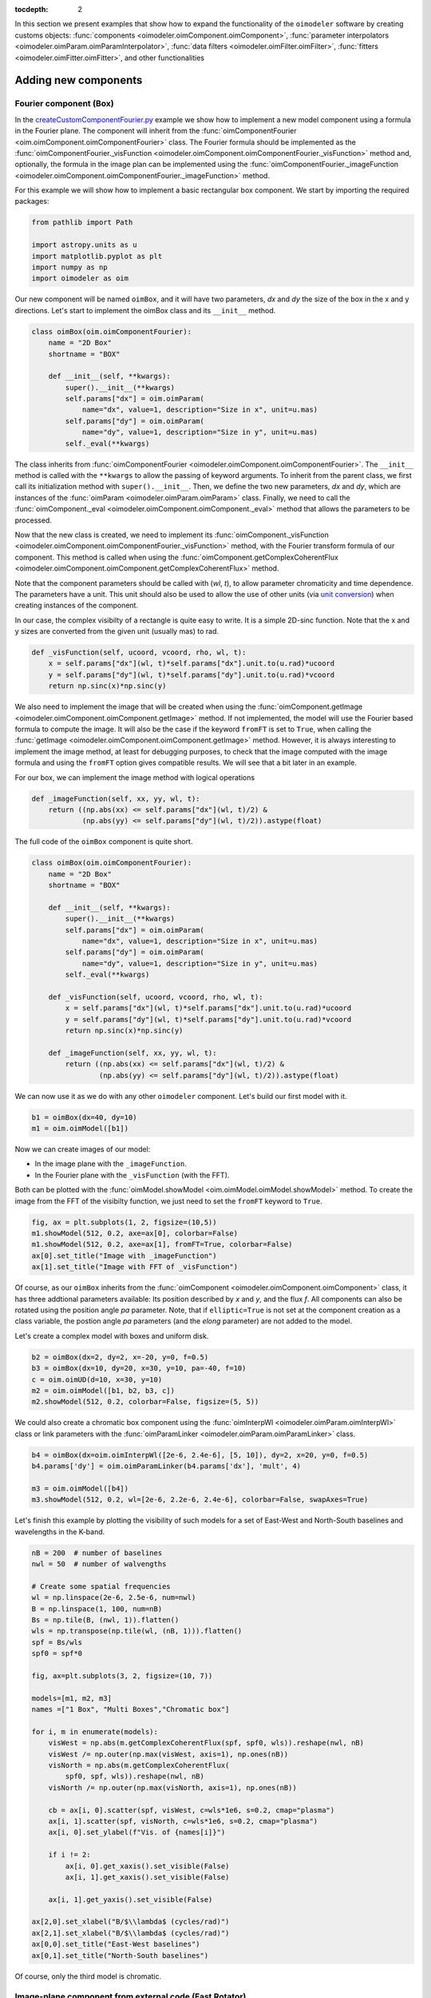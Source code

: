 :tocdepth: 2

.. _expanding:

In this section we present examples that show how to expand the functionality
of the ``oimodeler`` software by creating customs objects:
:func:`components <oimodeler.oimComponent.oimComponent>`,
:func:`parameter interpolators <oimodeler.oimParam.oimParamInterpolator>`,
:func:`data filters <oimodeler.oimFilter.oimFilter>`,
:func:`fitters <oimodeler.oimFitter.oimFitter>`, and other functionalities

Adding new components
=====================

Fourier component (Box)
-----------------------

In the `createCustomComponentFourier.py <https://github.com/oimodeler/oimodeler/blob/main/examples/ExpandingSoftware/createCustomComponentFourier.py>`_
example we show how to implement a new model component using a formula in the Fourier plane.
The component will inherit from the  :func:`oimComponentFourier <oim.oimComponent.oimComponentFourier>`
class. The Fourier formula should be implemented as the
:func:`oimComponentFourier._visFunction <oimodeler.oimComponent.oimComponentFourier._visFunction>`
method and, optionally, the formula in the image plan can be implemented using the
:func:`oimComponentFourier._imageFunction <oimodeler.oimComponent.oimComponentFourier._imageFunction>`
method.

For this example we will show how to implement a basic rectangular box component.
We start by importing the required packages:

.. code-block:: python

    from pathlib import Path

    import astropy.units as u
    import matplotlib.pyplot as plt
    import numpy as np
    import oimodeler as oim


Our new component will be named ``oimBox``, and it will have two parameters,
`dx` and `dy` the size of the box in the x and y directions. Let's start to
implement the oimBox class and its ``__init__`` method.

.. code-block:: python

    class oimBox(oim.oimComponentFourier):
        name = "2D Box"
        shortname = "BOX"

        def __init__(self, **kwargs):
            super().__init__(**kwargs)
            self.params["dx"] = oim.oimParam(
                name="dx", value=1, description="Size in x", unit=u.mas)
            self.params["dy"] = oim.oimParam(
                name="dy", value=1, description="Size in y", unit=u.mas)
            self._eval(**kwargs)

The class inherits from :func:`oimComponentFourier <oimodeler.oimComponent.oimComponentFourier>`.
The ``__init__`` method is called with the ``**kwargs`` to allow the passing of keyword
arguments. To inherit from the parent class, we first call its
initialization method with ``super().__init__``. Then, we define the two new parameters,
`dx` and `dy`, which are instances of the
:func:`oimParam <oimodeler.oimParam.oimParam>` class. Finally, we need to call the
:func:`oimComponent._eval <oimodeler.oimComponent.oimComponent._eval>` method that allows
the parameters to be processed.

Now that the new class is created, we need to implement its
:func:`oimComponent._visFunction <oimodeler.oimComponent.oimComponentFourier._visFunction>` method,
with the Fourier transform formula of our component. This method is called when using
the :func:`oimComponent.getComplexCoherentFlux <oimodeler.oimComponent.oimComponent.getComplexCoherentFlux>`
method.

Note that the component parameters should be called with (`wl`, `t`), to allow parameter
chromaticity and time dependence. The parameters have a unit. This unit should also be
used to allow the use of other units (via `unit conversion <https://docs.astropy.org/en/stable/units/index.html>`_)
when creating instances of the component.

In our case, the complex visibilty of a rectangle is quite easy to write.
It is a simple 2D-sinc function. Note that the x and y sizes are converted from
the given unit (usually mas) to rad.

.. code-block:: python

    def _visFunction(self, ucoord, vcoord, rho, wl, t):
        x = self.params["dx"](wl, t)*self.params["dx"].unit.to(u.rad)*ucoord
        y = self.params["dy"](wl, t)*self.params["dy"].unit.to(u.rad)*vcoord
        return np.sinc(x)*np.sinc(y)


We also need to implement the image that will be created when using the
:func:`oimComponent.getImage <oimodeler.oimComponent.oimComponent.getImage>` method.
If not implemented, the model will use the Fourier based formula to compute the image.
It will also be the case if the keyword ``fromFT`` is set to ``True``, when calling
the :func:`getImage <oimodeler.oimComponent.oimComponent.getImage>` method.
However, it is always interesting to implement the image method, at least for
debugging purposes, to check that the image computed with the image formula and
using the ``fromFT`` option gives compatible results. We will see that a bit later
in an example.

For our box, we can implement the image method with logical operations

.. code-block:: python

    def _imageFunction(self, xx, yy, wl, t):
        return ((np.abs(xx) <= self.params["dx"](wl, t)/2) &
                (np.abs(yy) <= self.params["dy"](wl, t)/2)).astype(float)


The full code of the ``oimBox`` component is quite short.

.. code-block:: python

    class oimBox(oim.oimComponentFourier):
        name = "2D Box"
        shortname = "BOX"

        def __init__(self, **kwargs):
            super().__init__(**kwargs)
            self.params["dx"] = oim.oimParam(
                name="dx", value=1, description="Size in x", unit=u.mas)
            self.params["dy"] = oim.oimParam(
                name="dy", value=1, description="Size in y", unit=u.mas)
            self._eval(**kwargs)

        def _visFunction(self, ucoord, vcoord, rho, wl, t):
            x = self.params["dx"](wl, t)*self.params["dx"].unit.to(u.rad)*ucoord
            y = self.params["dy"](wl, t)*self.params["dy"].unit.to(u.rad)*vcoord
            return np.sinc(x)*np.sinc(y)

        def _imageFunction(self, xx, yy, wl, t):
            return ((np.abs(xx) <= self.params["dx"](wl, t)/2) &
                    (np.abs(yy) <= self.params["dy"](wl, t)/2)).astype(float)


We can now use it as we do with any other ``oimodeler`` component. Let's build our first
model with it.

.. code-block:: python

    b1 = oimBox(dx=40, dy=10)
    m1 = oim.oimModel([b1])


Now we can create images of our model:

- In the image plane with the ``_imageFunction``.
- In the Fourier plane with the ``_visFunction`` (with the FFT).


Both can be plotted with the :func:`oimModel.showModel <oim.oimModel.oimModel.showModel>`
method. To create the image from the FFT of the visibilty function, we just need to set
the ``fromFT`` keyword to ``True``.

.. code-block:: python

    fig, ax = plt.subplots(1, 2, figsize=(10,5))
    m1.showModel(512, 0.2, axe=ax[0], colorbar=False)
    m1.showModel(512, 0.2, axe=ax[1], fromFT=True, colorbar=False)
    ax[0].set_title("Image with _imageFunction")
    ax[1].set_title("Image with FFT of _visFunction")


.. image:: ../../images/customCompBox1Image.png
  :alt: Alternative text


Of course, as our ``oimBox`` inherits from the
:func:`oimComponent <oimodeler.oimComponent.oimComponent>` class,
it has three addtional parameters available: Its position described by `x` and `y`,
and the flux `f`. All components can also be rotated using the position angle `pa`
parameter. Note, that if ``elliptic=True`` is not set at the component creation
as a class variable, the postion angle `pa` parameters (and the `elong` parameter)
are not added to the model.

Let's create a complex model with boxes and uniform disk.

.. code-block:: python

    b2 = oimBox(dx=2, dy=2, x=-20, y=0, f=0.5)
    b3 = oimBox(dx=10, dy=20, x=30, y=10, pa=-40, f=10)
    c = oim.oimUD(d=10, x=30, y=10)
    m2 = oim.oimModel([b1, b2, b3, c])
    m2.showModel(512, 0.2, colorbar=False, figsize=(5, 5))


.. image:: ../../images/customCompBoxesImage.png
  :alt: Alternative text


We could also create a chromatic box component using the
:func:`oimInterpWl <oimodeler.oimParam.oimInterpWl>` class or link parameters with
the :func:`oimParamLinker <oimodeler.oimParam.oimParamLinker>` class.

.. code-block:: python

    b4 = oimBox(dx=oim.oimInterpWl([2e-6, 2.4e-6], [5, 10]), dy=2, x=20, y=0, f=0.5)
    b4.params['dy'] = oim.oimParamLinker(b4.params['dx'], 'mult', 4)

    m3 = oim.oimModel([b4])
    m3.showModel(512, 0.2, wl=[2e-6, 2.2e-6, 2.4e-6], colorbar=False, swapAxes=True)


.. image:: ../../images/customCompChromBoxImages.png
  :alt: Alternative text


Let's finish this example by plotting the visibility of such models for a set
of East-West and North-South baselines and wavelengths in the K-band.

.. code-block:: python

    nB = 200  # number of baselines
    nwl = 50  # number of walvengths

    # Create some spatial frequencies
    wl = np.linspace(2e-6, 2.5e-6, num=nwl)
    B = np.linspace(1, 100, num=nB)
    Bs = np.tile(B, (nwl, 1)).flatten()
    wls = np.transpose(np.tile(wl, (nB, 1))).flatten()
    spf = Bs/wls
    spf0 = spf*0

    fig, ax=plt.subplots(3, 2, figsize=(10, 7))

    models=[m1, m2, m3]
    names =["1 Box", "Multi Boxes","Chromatic box"]

    for i, m in enumerate(models):
        visWest = np.abs(m.getComplexCoherentFlux(spf, spf0, wls)).reshape(nwl, nB)
        visWest /= np.outer(np.max(visWest, axis=1), np.ones(nB))
        visNorth = np.abs(m.getComplexCoherentFlux(
            spf0, spf, wls)).reshape(nwl, nB)
        visNorth /= np.outer(np.max(visNorth, axis=1), np.ones(nB))

        cb = ax[i, 0].scatter(spf, visWest, c=wls*1e6, s=0.2, cmap="plasma")
        ax[i, 1].scatter(spf, visNorth, c=wls*1e6, s=0.2, cmap="plasma")
        ax[i, 0].set_ylabel(f"Vis. of {names[i]}")

        if i != 2:
            ax[i, 0].get_xaxis().set_visible(False)
            ax[i, 1].get_xaxis().set_visible(False)

        ax[i, 1].get_yaxis().set_visible(False)

    ax[2,0].set_xlabel("B/$\\lambda$ (cycles/rad)")
    ax[2,1].set_xlabel("B/$\\lambda$ (cycles/rad)")
    ax[0,0].set_title("East-West baselines")
    ax[0,1].set_title("North-South baselines")


.. image:: ../../images/customCompMultiBoxesVis.png
  :alt: Alternative text

Of course, only the third model is chromatic.


.. _fastrot:

Image-plane component from external code (Fast Rotator)
-------------------------------------------------------

In the `createCustomComponentImageFastRotator.py <https://github.com/oimodeler/oimodeler/blob/main/examples/ExpandingSoftware/createCustomComponentImageFastRotator.py>`_
example, we will create a new component derived from the
:func:`oimImageComponent <oimodeler.oimImageComponent.oimImageComponent>`, using an
external function that return a chromatic image cube.

The model is a simple implementation of a fast rotating star flattened by
rotation (Roche Model) including gravity darkening (:math:`T_{eff}\propto g_{eff}^\beta`). The emission is a simple blackbody.

First, let's import a few packages used in this example:

.. code-block:: python

    from pathlib import Path

    import matplotlib.colors as colors
    import matplotlib.cm as cm
    import matplotlib.pyplot as plt
    import numpy as np
    import oimodeler as oim
    from astropy import units as units


Here is the code of the ``fastRotator`` external function that we want to
encapsulate into a :func:`oimComponent <oim.oimComponent.,oimComponent>`
to be used in ``oimodeler``.

.. code-block:: python

    def fastRotator(dim0, size, incl, rot, Tpole, lam, beta=0.25):
        h = 6.63e-34
        c = 3e8
        kb = 1.38e-23

        a = 2./3*(rot)**0.4+1e-9
        K = np.sin(1./3.)*np.pi

        K1 = h*c/kb
        nlam = np.size(lam)
        incl = np.deg2rad(incl)

        x0 = np.linspace(-size, size, num=dim0)
        idx = np.where(np.abs(x0) <= 1.5)
        x = np.take(x0, idx)
        dim = np.size(x)
        unit = np.ones(dim)
        x = np.outer(x, unit)
        x = np.einsum('ij, k->ijk', x, unit)

        y = np.swapaxes(x, 0, 1)
        z = np.swapaxes(x, 0, 2)

        yp = y*np.cos(incl)+z*np.sin(incl)
        zp = y*np.sin(incl)-z*np.cos(incl)

        r = np.sqrt(x**2+yp**2+zp**2)
        theta = np.arccos(zp/r)

        x0 = (1.5*a)**1.5*np.sin(1e-99)
        r0 = a*np.sin(1/3.)*np.arcsin(x0)/(1.0/3.*x0)

        x2 = (1.5*a)**1.5*np.sin(theta)
        rin = a*np.sin(1/3.)*np.arcsin(x2)/(1.0/3.*x2)

        rhoin = rin*np.sin(theta)/a/K
        dr = (rin/r0-r) >= 0
        Teff = Tpole*(np.abs(1-rhoin*a)**beta)

        if nlam == 1:
            flx = 1./(np.exp(K1/(lam*Teff))-1)

            im = np.zeros([dim, dim])

            for iz in range(dim):
                im = im*(im != 0)+(im == 0) * \
                    dr[:, :, iz]*flx[:, :, iz]  # *limb[:,:,iz]

            im = np.rot90(im)

            tot = np.sum(im)
            im = im/tot
            im0 = np.zeros([dim0, dim0])

            im0[dim0//2-dim//2:dim0//2+dim//2, dim0//2-dim//2:dim0//2+dim//2] = im
        else:
            unit = np.zeros(nlam)+1
            dr = np.einsum('ijk, l->ijkl', dr, unit)
            flx = 1./(np.exp(K1/np.einsum('ijk, l->ijkl', Teff, lam))-1)
            im = np.zeros([dim, dim, nlam])

            for iz in range(dim):
                im = im*(im != 0)+dr[:, :, iz, :]*flx[:, :, iz, :]*(im == 0)

            im = np.rot90(im)
            tot = np.sum(im, axis=(0, 1))
            for ilam in range(nlam):
                im[:, :, ilam] = im[:, :, ilam]/tot[ilam]

            im0 = np.zeros([dim0, dim0, nlam])
            im0[dim0//2-dim//2:dim0//2+dim//2, dim0//2-dim//2:dim0//2+dim//2, :] = im
            return im0


Now, we will define the new class for the fast rotator model. It will be derived
from the :func:`oimComponentImage <oimodeler.oimComponent.oimComponentImage>` class
as the model is defined in the image plane. We first write the ``__init__`` method
of the new class. It needs to includes all the model parameters.

.. code-block:: python

    class oimFastRotator(oim.oimComponentImage):
        name = "Fast Rotator"
        shortname = "FRot"

        def __init__(self, **kwargs):
            super(). __init__(**kwargs)

            self.params["incl"] = oim.oimParam(
                name="incl", value=0, description="Inclination angle", unit=units.deg)
            self.params["rot"] = oim.oimParam(
                name="rot", value=0, description="Rotation Rate", unit=units.one)
            self.params["Tpole"] = oim.oimParam(
                name="Tpole", value=20000, description="Polar Temperature", unit=units.K)
            self.params["dpole"] = oim.oimParam(
                name="dplot", value=1, description="Polar diameter", unit=units.mas)
            self.params["beta"] = oim.oimParam(
                name="beta", value=0.25, description="Gravity Darkening Exponent", unit=units.one)

            self._t = np.array([0])
            self._wl = np.linspace(0.5e-6, 15e-6, num=10)
            self._eval(**kwargs)


.. note::

    Unlike for models defined in the Fourier plane, you need to define the internal
    wavelength ``self._wl`` and time ``self._t`` grids with their respective class
    attributes.


Here, we set the time to a fixed value so that the model will be time independent.
The wavelength dependence of the model
is set to a vector of 10 reference wavelengths between 0.5 and 15 microns. This will be
used to compute reference images and linear interpolation in wavelength will be used on
the Fourier transforms of the images.

Together with the parameter `dim` (dimension of the image in x and y), the ``self._wl``
and the ``self._t`` set the length dimensions of the internal image hypercube
(4-dimensional: `x`, `y`, `wl`, and `t`).

Now we can implement the call to the ``fastRotator`` function. As it is an external
function that computes its own spatial and spectral grid we need to implement
it in the :func:`oimComponentImage._internalImage <oimodeler.oimComponent.oimComponentImage>`
method.


.. code-block:: python

    def _internalImage(self):
        dim = self.params["dim"].value
        incl = self.params["incl"].value
        rot = self.params["rot"].value
        Tpole = self.params["Tpole"].value
        dpole = self.params["dpole"].value
        beta = self.params["beta"].value

        im = fastRotator(dim, 1.5, incl, rot, Tpole, self._wl, beta=beta)
        im = np.tile(np.moveaxis(im, -1, 0)[None, :, :, :], (1, 1, 1, 1))
        self._pixSize = 1.5*dpole/dim*units.mas.to(units.rad)
        return im


Here we need to reshape the result of the ``fastRotator`` function to the proper
shape for an internal image of the :func:`oimImageComponent <oimodeler.oimComponent.oimImageComponent>`
class. The ``FastRotator`` returns a 3D image-cube (`x`, `y`, `wl`). We move its axis and
reshape it to a 4D image-hypercube (`t`, `wl`, `x`, `y`).

Finally, we need to set the pixel size (in rad) using the ``self._pixSize``
private attribute. For our example, we compute a ``fastRotator`` on a grid of
1.5 polar diameter (because the equatorial diameter goes up to 1.5 polar diameter
for a critically rotating star). The pixel size formula depends on the `dpole` and
`dim` parameters.

Let's build our first model with this brand new component.

.. code-block:: python

    c = oimFastRotator(dpole=5, dim=128, incl=-70, rot=0.99, Tpole=20000, beta=0.25)
    m = oim.oimModel(c)


We can now plot the model images at various wavelengths as we do for any other
:func:`oimModel <oimodeler.oimModel.oimModel>`.

.. code-block:: python

    m.showModel(512, 0.025, wl=[1e-6, 10e-6 ], legend=True, normalize=True)


.. image:: ../../images/customCompImageFastRotator.png
  :alt: Alternative text


Let's create a some spatial frequencies, with some chromaticity.
For that we create baselines in the East-West and North-South orientations.

.. code-block:: python


    nB = 1000
    nwl = 20
    wl = np.linspace(1e-6, 2e-6, num=nwl)

    B = np.linspace(0, 100, num=nB//2)

    # 1st half of B array are baseline in the East-West orientation
    Bx = np.append(B, B*0)
    By = np.append(B*0, B)  # 2nd half are baseline in the North-South orientation

    Bx_arr = np.tile(Bx[None, :], (nwl, 1)).flatten()
    By_arr = np.tile(By[None, :], (nwl,  1)).flatten()
    wl_arr = np.tile(wl[:, None], (1, nB)).flatten()

    spfx_arr = Bx_arr/wl_arr
    spfy_arr = By_arr/wl_arr


We now compute the complex coherent flux and then extract the visiblity from it.
Note that the model is already normalized to one so that we don't need to divide the
complex coherent flux by the zero frequency.

.. code-block:: python

    vc = m.getComplexCoherentFlux(spfx_arr, spfy_arr, wl_arr)
    v = np.abs(vc.reshape(nwl, nB))

Finally, we plot the East-West and North-South visiblity with a colorscale for
the wavelength.

.. code-block:: python

    fig, ax = plt.subplots(1, 2, figsize=(15, 5))
    titles = ["East-West Baselines", "North-South Baselines"]
    for iwl in range(nwl):
        cwl = iwl/(nwl-1)
        ax[0].plot(B/wl[iwl]/units.rad.to(units.mas), v[iwl, :nB//2],
                   color=plt.cm.plasma(cwl))
        ax[1].plot(B/wl[iwl]/units.rad.to(units.mas), v[iwl, nB//2:],
                   color=plt.cm.plasma(cwl))

    for i in range(2):
        ax[i].set_title(titles[i])
        ax[i].set_xlabel("B/$\lambda$ (cycles/rad)")
    ax[0].set_ylabel("Visibility")
    ax[1].get_yaxis().set_visible(False)

    norm = colors.Normalize(vmin=np.min(wl)*1e6, vmax=np.max(wl)*1e6)
    sm = cm.ScalarMappable(cmap=plt.cm.plasma, norm=norm)
    fig.colorbar(sm, ax=ax, label="$\\lambda$ ($\\mu$m)")


.. image:: ../../images/customCompImageFastRotatorVis.png
  :alt: Alternative text


This new ``oimfastRotator`` component can be rotated and used together with other
:func:`oimComponent <oimodeler.oimComponent.oimComponent>` classes to build more
complex models.

Here, we add a uniform disk component
:func:`oimUD <oimodeler.oimBasicFourierComponents.oimUD>`:

.. code-block:: python

    c.params['f'].value = 0.9
    c.params['pa'].value = 30
    ud = oim.oimUD(d=1, f=0.1, y=10)
    m2 = oim.oimModel(c, ud)

And finally, we produce the same plots as before for this new complex model.

.. code-block:: python

    m2.showModel(512, 0.06, wl=[1e-6, 10e-6], legend=True, normalize=True, normPow=0.5,
                 savefig=save_dir / "customCompImageFastRotator2.png")
    vc = m2.getComplexCoherentFlux(spfx_arr, spfy_arr, wl_arr)
    v = np.abs(vc.reshape(nwl, nB))

    fig, ax = plt.subplots(1, 2, figsize=(15, 5))
    titles = ["East-West Baselines", "North-South Baselines"]
    for iwl in range(nwl):
        cwl = iwl/(nwl-1)
        ax[0].plot(B/wl[iwl]/units.rad.to(units.mas), v[iwl, :nB//2],
                   color=plt.cm.plasma(cwl))
        ax[1].plot(B/wl[iwl]/units.rad.to(units.mas), v[iwl, nB//2:],
                   color=plt.cm.plasma(cwl))

    for i in range(2):
        ax[i].set_title(titles[i])
        ax[i].set_xlabel("B/$\lambda$ (cycles/rad)")
    ax[0].set_ylabel("Visibility")
    ax[1].get_yaxis().set_visible(False)

    norm = colors.Normalize(vmin=np.min(wl)*1e6, vmax=np.max(wl)*1e6)
    sm = cm.ScalarMappable(cmap=plt.cm.plasma, norm=norm)
    fig.colorbar(sm, ax=ax, label="$\\lambda$ ($\\mu$m)")


.. image:: ../../images/customCompImageFastRotator2.png
  :alt: Alternative text


.. image:: ../../images/customCompImageFastRotatorVis2.png
  :alt: Alternative text

.. _spiral:

Image plane component from simple formula (Spiral)
--------------------------------------------------

In the `createCustomComponentImageSpiral.py <https://github.com/oimodeler/oimodeler/blob/main/examples/ExpandingSoftware/createCustomComponentImageSpiral>`_
example we will create a new component derived from the
:func:`oimImageComponent <oimodeler.oimImageComponent.oimImageComponent>` class,
which describes a logarithmic spiral.

But first let's import a few packages used in this example:

.. code-block:: python

    from pathlib import Path

    import matplotlib.pyplot as plt
    import numpy as np
    import oimodeler as oim
    from astropy import units as units


Now we will define the new class for the spiral model. Again, it will be derived from
the :func:`oimComponentImage <oim.oimComponentImage>` class as the model is defined
in the image plane. We first write the ``__init__`` method of the new class.
It needs to includes all the model's parameters.

.. code-block:: python

    class oimSpiral(oim.oimComponentImage):
        name = "Spiral component"
        shorname = "Sp"
        elliptic = True

        def __init__(self, **kwargs):
            super(). __init__(**kwargs)
            self.params["fwhm"] = oim.oimParam(**oim._standardParameters["fwhm"])
            self.params["P"] = oim.oimParam(name="P",
                                            value=1, description="Period in mas", unit=units.mas)
            self.params["width"] = oim.oimParam(name="width",
                                                value=0.01, description="Width as filling factor", unit=units.one)

            self._pixSize = 0.05*units.mas.to(units.rad)
            self._t = np.array([0])  # constant value <=> static model
            self._wl = np.array([0])  # constant value <=> achromatic model
            self._eval(**kwargs)


Here we chose to fix the pixel size in the ``__init__`` method. As we don't
intend to have chromaticity, we fixed the internal time and wavelength arrays.

Unlike in the previous example, as we don't use an externally computed image,
so we can implement the :func:`oimComponentImage._imageFunction <oimodeler.oimComponent.oimComponentImage._imageFunction>`
of the class instead of the
:func:`oimComponentImage._internaImage <oimodeler.oimComponent.oimComponentImage._internalImage>`
one.

The main difference is that the
:func:`oimComponentImage._imageFunction <oimodeler.oimComponent.oimComponentImage._imageFunction>`
directly provides the 4D-grid in time, wavelength and x and y.

.. code-block:: python

    def _imageFunction(self, xx, yy, wl, t):
        # As xx and yy are transformed coordinates, r and phi takes into account
        # the ellipticity and orientation using the pa and elong keywords
        r = np.sqrt(xx**2+yy**2)
        phi = np.arctan2(yy, xx)

        p = self.params["P"](wl, t)
        sig = self.params["fwhm"](wl, t)/2.35
        w = self.params["width"](wl, t)

        im = 1 + np.cos(-phi-2*np.pi*np.log(r/p+1))
        im = (im < 2*w)*np.exp(-r**2/(2*sig**2))
        return im


.. note::
    As `xx` and `yy` are transformed coordinates, `r` and `phi` takes into account
    the ellipticity and orientation using the `pa` and `elong` keywords.


We create a model consisting of two components: The newly defined
``oimSpiral`` class and a uniform disk (:func:`oimUD <oim.oimBasicFourierComponents,oimUD>`).

.. code-block:: python

    ud = oim.oimUD(d=2, f=0.2)
    c = oimSpiral(dim=256, fwhm=5, P=0.1, width=0.2, pa=30, elong=2, x=10, f=0.8)
    m = oim.oimModel(c, ud)


Then, we plot the image of the model (using the direct image formula and going back
and forth to and from the Fourier plane).

.. code-block:: python

    fig, ax = plt.subplots(1, 2, figsize=(10, 5))
    m.showModel(256, 0.1, swapAxes=True, fromFT=False,
                normPow=1, axe=ax[0], colorbar=False)
    m.showModel(256, 0.1, swapAxes=True, fromFT=True,
                normPow=1, axe=ax[1], colorbar=False)
    ax[1].get_yaxis().set_visible(False)
    ax[0].set_title("Direct Image")
    ax[1].set_title("From FFT")


.. image:: ../../images/customCompImageSpiral.png
  :alt: Alternative text


And finally, the visibility from the models for a fixed wavelength and a series
of baselines in two perpendicular orientations.

.. code-block:: python

    nB = 5000
    nwl = 1
    wl = 0.5e-6

    B = np.linspace(0, 100, num=nB//2)
    Bx = np.append(B, B*0)
    By = np.append(B*0, B)

    spfx = Bx/wl
    spfy = By/wl

    vc = m.getComplexCoherentFlux(spfx, spfy)
    v = np.abs(vc/vc[0])

    fig, ax = plt.subplots(1, 1)
    label = ["East-West Baselines",]

    ax.plot(B/wl/units.rad.to(units.mas),
            v[:nB//2], color="r", label="East-West Baselines")
    ax.plot(B/wl/units.rad.to(units.mas),
            v[nB//2:], color="b", label="North-South Baselines")

    ax.set_xlabel("B/$\lambda$ (cycles/mas)")
    ax.set_ylabel("Visibility")
    ax.legend()

.. image:: ../../images/customCompImageSpiralVis.png
  :alt: Alternative text


Radial profile from simple formula (Exp. Ring)
----------------------------------------------

This example will be added when the ``oimComponentRadialProfile`` is implemented.


..  _create_interp:

Adding a new Interpolators
==========================

In the `createCustomParamInterpolator.py <https://github.com/oimodeler/oimodeler/blob/main/examples/ExpandingSoftware/createCustomParamInterpolator.py>`_
example we will create a new parameter interpolator derived from the
:func:`oimParaminterpolator <oimodeler.oimParam.oimParamInterpolator>` class.
The new class will allow chromatic interpolation with a vector of evenly spaced values
in a range of wavelengths.

First we load some useful package and also set the `random seed <https://numpy.org/doc/stable/reference/random/generated/numpy.random.seed.html>`_
to a fixed value as we will use it to initalize our vector.

.. code-block:: python

    from pathlib import Path
    from pprint import pprint

    import matplotlib.colors as colors
    import matplotlib.cm as cm
    import matplotlib.pyplot as plt
    import numpy as np
    import oimodeler as oim
    from scipy.interpolate import interp1d

    np.random.seed(1)


As for the components, we derive our interpolator from a base class, this time
:func:`oimParamInterpolator <oimodeler.oimParam.oimParamInterpolator>`.
We need to implement the, for this class unique :func:`oimParamInterpolator._init <oim.oimParam.oimParamInterpolator._init>`
method that will be called by the ``__init__`` method of the base class.
This method should contain information on the interpolator parameters.

.. code-block:: python

    class oimParamLinearRangeWl(oim.oimParamInterpolator):
        def _init(self, param, wl0=2e-6, dwl=1e-9, values=[], kind="linear", **kwargs):

            self.kind = kind

            n = len(values)
            self.wl0 = (oim.oimParam(**oim._standardParameters["wl"]))
            self.wl0.name = "wl0"
            self.wl0.description = "Initial wl of the range"
            self.wl0.value = wl0
            self.wl0.free = False

            self.dwl = (oim.oimParam(**oim._standardParameters["wl"]))
            self.dwl.name = "dwl"
            self.dwl.description = "wl step in range"
            self.dwl.value = dwl
            self.dwl.free = False

            self.values = []

            for i in range(n):
                self.values.append(oim.oimParam(name=param.name, value=values[i],
                                                mini=param.min, maxi=param.max,
                                                description=param.description,
                                                unit=param.unit, free=param.free,
                                                error=param.error))


The first argument of the class, ``param`` is the
:func:`oimParam <oim.oimParam.oimParam>` on which the new interpolator will be
built.

The next arguments are the interpolator parameters, here :

- The initial wavelength of the range ``wl0``
- The wavelength step in the range of interpolation : ``dwl``
- The values at the reference wavelength : ``values``
- The method for interpolation (from scipy interp1d) ``kind``

The ``**kwargs`` is added for backward-compatibility.

The parameters ``wl0``, ``dwl`` are created from the ``_standardParameters["wl"]``
dictionary (contained in the :mod:`oimParam <oimodeler.oimParam>` module) for the
wavelength.
Their name, descriptions, and value are updated, and they are set as fixed parameter
by default (``free=False``).

The values vector of parameters is created from the input parameter ``param``.
For each parameter in the vector the value is set to the proper one given as input
parameter.

The second method to implement is the
:func:`oimParamInterpolator._interpFunction <oimodeler.oimParam.oimParamInterpolator._interpFunction>`
which is the core function of the interpolation. It has two input parameters: The
wavelength `wl` and the time `t` for which the parameter shoud be interpolated.
As our interoplator is not time dependent, we can ignore `t`.

.. code-block:: python

    def _interpFunction(self, wl, t):
        vals = np.array([vi.value for vi in self.values])
        nwl = vals.size
        wl0 = np.linspace(self.wl0.value, self.wl0.value +
                          self.dwl.value*nwl, num=nwl)
        return interp1d(wl0, vals, kind=self.kind, fill_value="extrapolate")(wl)


In this method we:

- Create a numpy array from the values of the ``self.values`` vector
  from the :func:`oimParam <oimodeler.oimParam.oimParam>` class.
- A second numpy array for the regular grid of walvengths  from the ``self.wl0``
  and ``self.dwl`` parameters.
- Interpolate the values at `wl` using the scipy interp1d function.
- Return the resulting interpolated values of the parameter.

For model-fitting purposes, we also need to tell ``oimodeler`` what
are the parameters of our interpolator. This is done by implementing
the :func:`oimParamInterpolator._getParams <oimodeler.oimParams.oimParamInterpolator._getParams>`
method. This method is called by a property ``params`` of
the base class :func:`oimParamInterpolator <oim.oimParam.oimParamInterpolator>`.

.. code-block:: python

    def _getParams(self):
        params = []
        params.extend(self.values)
        params.append(self.wl0)
        params.append(self.dwl)
        return params


This method simply returns the list of the interpolator parameters.
Here, the list of the reference values ``self.values``, the initial wavelength ``self.wl0`` and the wavelength step ``self.dwl``. We omit the ``kind`` parameter as we consider it more as an option than a real parameter.

Finally, if we want to use our interpolator using the
:func:`oimInterp <oim.oimParam.oimInterp>` macro, we need to reference it
in the ``_interpolator`` dictionary contained in the :mod:`oimParam <oim.oimParam>`
module.

.. code-block:: python

    oim._interpolator["rangeWl"] = oimParamLinearRangeWl


Now, we can use our new interpolator to build a component and a model.
Let's build a chromatic uniform disk with 10 reference wavelengths between
2 and 2.5 microns. For the example, we will fill the ``values`` vector with
random diameters from 4 to 7 mas.

.. code-block:: python

    nref = 10
    c = oim.oimUD(d=oim.oimInterp('rangeWl', wl0=2e-6, kind="cubic",
                                  dwl=5e-8, values=np.random.rand(nref)*3+4))
    m = oim.oimModel(c)

We can print the parameters of our model:

.. code-block:: python

    pprint(m.getParameters())


.. code-block::

    ... {'c1_UD_x': oimParam at 0x17829999e80 : x=0 ± 0 mas range=[-inf,inf] free=False ,
         'c1_UD_y': oimParam at 0x17829999fd0 : y=0 ± 0 mas range=[-inf,inf] free=False ,
         'c1_UD_f': oimParam at 0x17829999f40 : f=1 ± 0  range=[-inf,inf] free=True ,
         'c1_UD_d_interp1': oimParam at 0x178253c9250 : d=5.251066014107722 ± 0 mas range=[-inf,inf] free=True ,
         'c1_UD_d_interp2': oimParam at 0x178253c9280 : d=6.160973480326474 ± 0 mas range=[-inf,inf] free=True ,
         'c1_UD_d_interp3': oimParam at 0x178253c92b0 : d=4.000343124452034 ± 0 mas range=[-inf,inf] free=True ,
         'c1_UD_d_interp4': oimParam at 0x178253c92e0 : d=4.9069977178955195 ± 0 mas range=[-inf,inf] free=True ,
         'c1_UD_d_interp5': oimParam at 0x178253c9310 : d=4.4402676724513395 ± 0 mas range=[-inf,inf] free=True ,
         'c1_UD_d_interp6': oimParam at 0x178253c9340 : d=4.277015784306394 ± 0 mas range=[-inf,inf] free=True ,
         'c1_UD_d_interp7': oimParam at 0x178253c9370 : d=4.558780634133012 ± 0 mas range=[-inf,inf] free=True ,
         'c1_UD_d_interp8': oimParam at 0x178253c93a0 : d=5.036682181129143 ± 0 mas range=[-inf,inf] free=True ,
         'c1_UD_d_interp9': oimParam at 0x178253c93d0 : d=5.19030242269201 ± 0 mas range=[-inf,inf] free=True ,
         'c1_UD_d_interp10': oimParam at 0x178253c9400 : d=5.616450202010071 ± 0 mas range=[-inf,inf] free=True ,
         'c1_UD_d_interp11': oimParam at 0x178253c9220 : wl0=2e-06 ± 0 m range=[0,inf] free=False ,
         'c1_UD_d_interp12': oimParam at 0x178253b5df0 : dwl=5e-08 ± 0 m range=[0,inf] free=False }


The interpolator replaced the single :func:`oimParam <oimodeler.oimParam.oimParam>`
for the diameter `c1_UD_d` by 12 :func:`oimParam <oimodeler.oimParam.oimParam>`:
10 for the reference values of the diameter (filled by random in our initialization),
one for the initial wavelength ``wl0`` and another for the wavèlength step ``dwl``.

We can also get the free parameters:

.. code-block:: python

    pprint(m.getFreeParameters())


.. code-block::

    ... {'c1_UD_f': oimParam at 0x17829999f40 : f=1 ± 0  range=[-inf,inf] free=True ,
         'c1_UD_d_interp1': oimParam at 0x178253c9250 : d=5.251066014107722 ± 0 mas range=[-inf,inf] free=True ,
         'c1_UD_d_interp2': oimParam at 0x178253c9280 : d=6.160973480326474 ± 0 mas range=[-inf,inf] free=True ,
         'c1_UD_d_interp3': oimParam at 0x178253c92b0 : d=4.000343124452034 ± 0 mas range=[-inf,inf] free=True ,
         'c1_UD_d_interp4': oimParam at 0x178253c92e0 : d=4.9069977178955195 ± 0 mas range=[-inf,inf] free=True ,
         'c1_UD_d_interp5': oimParam at 0x178253c9310 : d=4.4402676724513395 ± 0 mas range=[-inf,inf] free=True ,
         'c1_UD_d_interp6': oimParam at 0x178253c9340 : d=4.277015784306394 ± 0 mas range=[-inf,inf] free=True ,
         'c1_UD_d_interp7': oimParam at 0x178253c9370 : d=4.558780634133012 ± 0 mas range=[-inf,inf] free=True ,
         'c1_UD_d_interp8': oimParam at 0x178253c93a0 : d=5.036682181129143 ± 0 mas range=[-inf,inf] free=True ,
         'c1_UD_d_interp9': oimParam at 0x178253c93d0 : d=5.19030242269201 ± 0 mas range=[-inf,inf] free=True ,
         'c1_UD_d_interp10': oimParam at 0x178253c9400 : d=5.616450202010071 ± 0 mas range=[-inf,inf] free=True }


Here the ``x`` and ``y`` parameters are removed as they are fixed by default,
as well as ``wl0`` and ``dwl``.

Let's plot the interpolated values of the parameters in the 2-2.5 micron range with
1000 values as well as the corresponding visibility for 200 East-West baselines ranging
from 0 to 60m.

First, we create the wavelength vector and the spatial frequencies and wavelength arrays.

.. code-block:: python

    nB = 200
    B = np.linspace(0, 60, num=nB)
    nwl = 1000
    wl = np.linspace(2.0e-6, 2.5e-6, num=nwl)
    Bx_arr = np.tile(B[None, :], (nwl, 1)).flatten()
    wl_arr = np.tile(wl[:, None], (1, nB)).flatten()
    spfx_arr = Bx_arr/wl_arr
    spfy_arr = spfx_arr*0


Finally, we compute the visibilty using the
:func:`oimModel.getComplexCoherentFlux <oimodeler.oimModel.getComplexCoherentFlux>` method
and plot everything together.

.. code-block:: python

    v = np.abs(m.getComplexCoherentFlux(spfx_arr, spfy_arr, wl_arr).reshape(nwl, nB))

    fig, ax = plt.subplots(2, 1)
    ax[0].plot(wl*1e6, c.params['d'](wl, 0), color="r", label="interpolated param")
    ax[0].scatter(wl0*1e6, vals, marker=".", color="k", label="reference values")
    ax[0].set_ylabel("UD (mas)")
    ax[0].get_xaxis().set_visible(False)
    ax[0].legend()

    for iB in range(1,nB):
        ax[1].plot(wl*1e6, v[:, iB]/v[:, 0], color=plt.cm.plasma(iB/(nB-1)))

    ax[1].set_xlabel("$\lambda$ ($\mu$m)")
    ax[1].set_ylabel("Visibility")

    norm = colors.Normalize(vmin=np.min(B[1:]), vmax=np.max(B))
    sm = cm.ScalarMappable(cmap=plt.cm.plasma, norm=norm)
    fig.colorbar(sm, ax=ax, label="Baseline Length (m)")


.. image:: ../../images/createInterp1.png
  :alt: Alternative text

Adding a new data Filter
=========================

Adding a new Fitter
===================

Adding other functionalities
============================

